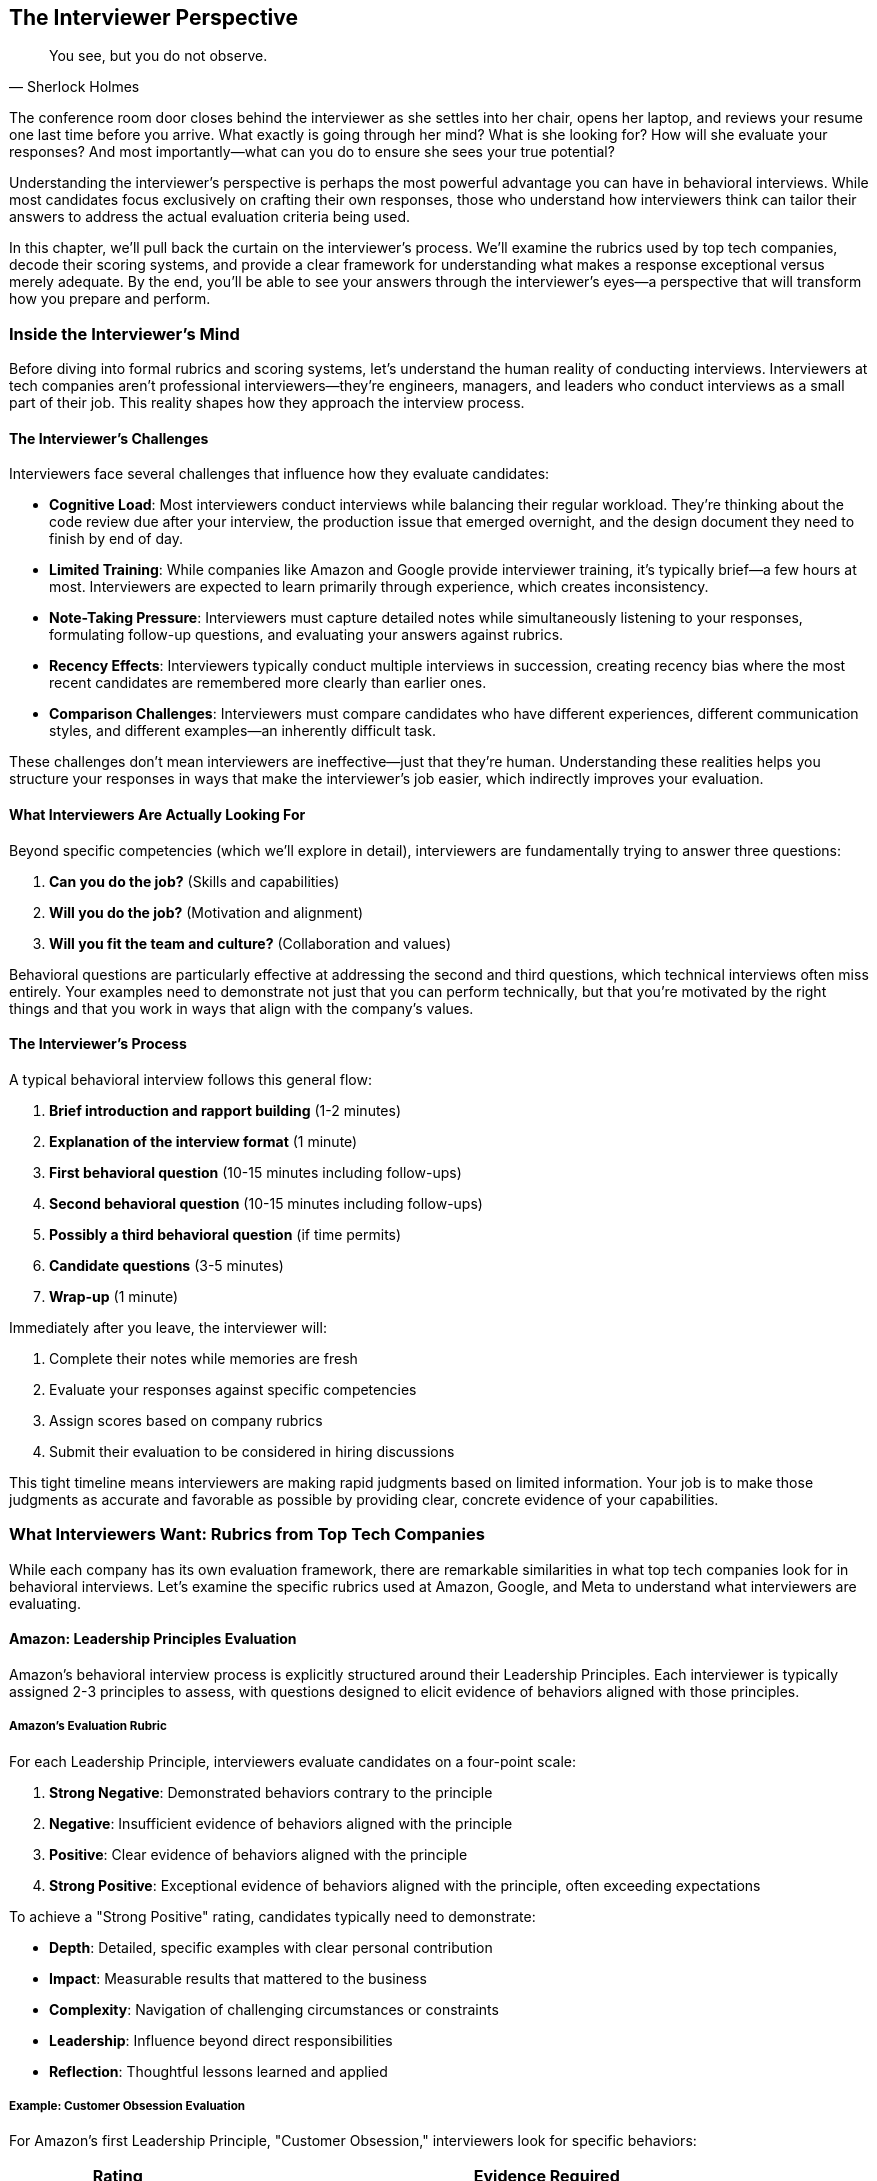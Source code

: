 == The Interviewer Perspective
:icons: font
:source-highlighter: highlight.js

[quote, Sherlock Holmes]
____
You see, but you do not observe.
____

The conference room door closes behind the interviewer as she settles into her chair, opens her laptop, and reviews your resume one last time before you arrive. What exactly is going through her mind? What is she looking for? How will she evaluate your responses? And most importantly—what can you do to ensure she sees your true potential?

Understanding the interviewer's perspective is perhaps the most powerful advantage you can have in behavioral interviews. While most candidates focus exclusively on crafting their own responses, those who understand how interviewers think can tailor their answers to address the actual evaluation criteria being used.

In this chapter, we'll pull back the curtain on the interviewer's process. We'll examine the rubrics used by top tech companies, decode their scoring systems, and provide a clear framework for understanding what makes a response exceptional versus merely adequate. By the end, you'll be able to see your answers through the interviewer's eyes—a perspective that will transform how you prepare and perform.

=== Inside the Interviewer's Mind

Before diving into formal rubrics and scoring systems, let's understand the human reality of conducting interviews. Interviewers at tech companies aren't professional interviewers—they're engineers, managers, and leaders who conduct interviews as a small part of their job. This reality shapes how they approach the interview process.

==== The Interviewer's Challenges

Interviewers face several challenges that influence how they evaluate candidates:

* *Cognitive Load*: Most interviewers conduct interviews while balancing their regular workload. They're thinking about the code review due after your interview, the production issue that emerged overnight, and the design document they need to finish by end of day.

* *Limited Training*: While companies like Amazon and Google provide interviewer training, it's typically brief—a few hours at most. Interviewers are expected to learn primarily through experience, which creates inconsistency.

* *Note-Taking Pressure*: Interviewers must capture detailed notes while simultaneously listening to your responses, formulating follow-up questions, and evaluating your answers against rubrics.

* *Recency Effects*: Interviewers typically conduct multiple interviews in succession, creating recency bias where the most recent candidates are remembered more clearly than earlier ones.

* *Comparison Challenges*: Interviewers must compare candidates who have different experiences, different communication styles, and different examples—an inherently difficult task.

These challenges don't mean interviewers are ineffective—just that they're human. Understanding these realities helps you structure your responses in ways that make the interviewer's job easier, which indirectly improves your evaluation.

==== What Interviewers Are Actually Looking For

Beyond specific competencies (which we'll explore in detail), interviewers are fundamentally trying to answer three questions:

1. *Can you do the job?* (Skills and capabilities)
2. *Will you do the job?* (Motivation and alignment)
3. *Will you fit the team and culture?* (Collaboration and values)

Behavioral questions are particularly effective at addressing the second and third questions, which technical interviews often miss entirely. Your examples need to demonstrate not just that you can perform technically, but that you're motivated by the right things and that you work in ways that align with the company's values.

==== The Interviewer's Process

A typical behavioral interview follows this general flow:

1. *Brief introduction and rapport building* (1-2 minutes)
2. *Explanation of the interview format* (1 minute)
3. *First behavioral question* (10-15 minutes including follow-ups)
4. *Second behavioral question* (10-15 minutes including follow-ups)
5. *Possibly a third behavioral question* (if time permits)
6. *Candidate questions* (3-5 minutes)
7. *Wrap-up* (1 minute)

Immediately after you leave, the interviewer will:

1. Complete their notes while memories are fresh
2. Evaluate your responses against specific competencies
3. Assign scores based on company rubrics
4. Submit their evaluation to be considered in hiring discussions

This tight timeline means interviewers are making rapid judgments based on limited information. Your job is to make those judgments as accurate and favorable as possible by providing clear, concrete evidence of your capabilities.

=== What Interviewers Want: Rubrics from Top Tech Companies

While each company has its own evaluation framework, there are remarkable similarities in what top tech companies look for in behavioral interviews. Let's examine the specific rubrics used at Amazon, Google, and Meta to understand what interviewers are evaluating.

==== Amazon: Leadership Principles Evaluation

Amazon's behavioral interview process is explicitly structured around their Leadership Principles. Each interviewer is typically assigned 2-3 principles to assess, with questions designed to elicit evidence of behaviors aligned with those principles.

===== Amazon's Evaluation Rubric

For each Leadership Principle, interviewers evaluate candidates on a four-point scale:

1. *Strong Negative*: Demonstrated behaviors contrary to the principle
2. *Negative*: Insufficient evidence of behaviors aligned with the principle
3. *Positive*: Clear evidence of behaviors aligned with the principle
4. *Strong Positive*: Exceptional evidence of behaviors aligned with the principle, often exceeding expectations

To achieve a "Strong Positive" rating, candidates typically need to demonstrate:

* *Depth*: Detailed, specific examples with clear personal contribution
* *Impact*: Measurable results that mattered to the business
* *Complexity*: Navigation of challenging circumstances or constraints
* *Leadership*: Influence beyond direct responsibilities
* *Reflection*: Thoughtful lessons learned and applied

===== Example: Customer Obsession Evaluation

For Amazon's first Leadership Principle, "Customer Obsession," interviewers look for specific behaviors:

[cols="1,3", options="header"]
|====
|Rating|Evidence Required
|Strong Positive|Candidate provided multiple examples of identifying and addressing customer needs before customers themselves recognized them. Demonstrated willingness to make significant personal or team sacrifices to improve customer experience. Showed measurable impact on customer satisfaction or business metrics.
|Positive|Candidate provided clear examples of focusing on customer needs and working backward from customer problems. Demonstrated understanding of both explicit and implicit customer requirements. Showed how customer focus influenced decisions.
|Negative|Candidate provided only vague references to customers without specific examples of customer-focused behaviors. Examples focused more on technical solutions than customer problems. Limited evidence of considering customer perspective in decision-making.
|Strong Negative|Candidate's examples showed prioritization of other factors (technical elegance, personal convenience, internal politics) over customer needs. Demonstrated resistance to customer feedback or dismissive attitude toward customer concerns.
|====

This detailed rubric explains why generic or technical-focused answers often receive poor evaluations at Amazon, even when the candidate has strong technical skills. Interviewers are explicitly looking for evidence of customer-focused behaviors, not just technical competence.

==== Google: Competency-Based Assessment

Google's behavioral interview process evaluates candidates across four key areas:

1. *General Cognitive Ability*: How you solve problems and learn
2. *Leadership*: How you influence and collaborate
3. *Role-Related Knowledge*: How you apply your expertise
4. *Googleyness*: How you align with Google's culture and values

===== Google's Evaluation Rubric

For each competency, Google interviewers evaluate candidates on a four-point scale:

1. *Does Not Meet*: Insufficient evidence of the competency
2. *Meets Some*: Partial evidence of the competency
3. *Meets*: Clear evidence of the competency
4. *Strongly Meets*: Exceptional evidence of the competency

To achieve a "Strongly Meets" rating, candidates typically need to demonstrate:

* *Initiative*: Proactive problem identification and solution development
* *Impact*: Significant, measurable results that created value
* *Innovation*: Novel approaches or insights beyond standard solutions
* *Collaboration*: Effective work across organizational boundaries
* *Learning*: Rapid acquisition and application of new knowledge

====== Example: Leadership Evaluation

For the Leadership competency, Google interviewers look for specific behaviors:

[cols="1,3", options="header"]
|====
|Rating|Evidence Required
|Strongly Meets|Candidate provided examples of influencing outcomes without formal authority. Demonstrated ability to navigate ambiguity and align diverse stakeholders. Showed how they developed others and created leverage through team empowerment. Examples included measurable team or organizational impact.
|Meets|Candidate provided clear examples of team leadership or cross-functional collaboration. Demonstrated ability to navigate disagreements constructively. Showed how they contributed to team success beyond individual responsibilities.
|Meets Some|Candidate provided examples that showed some leadership elements but lacked depth or impact. Limited evidence of influence beyond direct responsibilities. Examples focused more on individual contribution than team outcomes.
|Does Not Meet|Candidate's examples showed primarily individual work with limited collaboration. Demonstrated difficulty navigating disagreements or influencing others. Limited evidence of considering broader team or organizational context.
|====

This rubric explains why technical brilliance alone isn't sufficient at Google. Interviewers are explicitly evaluating leadership behaviors that enable scale and impact beyond individual contribution.

==== Meta: Impact and Scale Focus

Meta's behavioral interview process emphasizes impact, scale, and speed—values central to the company's culture. Their evaluation framework focuses on:

1. *Impact*: The measurable results of your work
2. *Scale*: The scope and reach of your influence
3. *Speed*: Your ability to execute quickly and effectively
4. *Collaboration*: How you work with others to achieve outcomes
5. *Problem-Solving*: How you approach complex challenges

===== Meta's Evaluation Rubric

For each dimension, Meta interviewers evaluate candidates on a five-point scale:

1. *Poor*: Significant concerns or red flags
2. *Fair*: Below expectations for level
3. *Good*: Meets expectations for level
4. *Excellent*: Exceeds expectations for level
5. *Outstanding*: Significantly exceeds expectations for level

To achieve an "Outstanding" rating, candidates typically need to demonstrate:

* *Quantifiable Impact*: Clear metrics showing significant results
* *Broad Influence*: Effect beyond immediate team or project
* *Velocity*: Rapid execution without sacrificing quality
* *Strategic Thinking*: Connection between tactical work and larger goals
* *Ownership*: End-to-end responsibility for outcomes

====== Example: Impact Evaluation

For the Impact dimension, Meta interviewers look for specific behaviors:

[cols="1,3", options="header"]
|====
|Rating|Evidence Required
|Outstanding|Candidate provided examples with exceptional, quantifiable impact significantly beyond expectations for their role. Demonstrated how their work affected core business metrics or enabled major strategic initiatives. Showed how they identified and captured opportunities that others missed.
|Excellent|Candidate provided examples with clear, measurable impact exceeding expectations for their role. Demonstrated connection between their work and important business outcomes. Showed how they overcame significant obstacles to deliver results.
|Good|Candidate provided examples with solid impact appropriate for their role. Demonstrated understanding of how their work contributed to team or product goals. Showed reasonable metrics or outcomes from their efforts.
|Fair|Candidate provided examples with limited or unclear impact. Metrics were vague or modest relative to role expectations. Limited evidence of connecting work to broader business objectives.
|Poor|Candidate could not provide examples with meaningful impact. Focused on activities rather than outcomes. Showed limited understanding of how their work created value.
|====

This rubric explains why Meta interviewers probe deeply for metrics and quantifiable results. The company's culture emphasizes measurable impact, and the interview evaluation reflects this priority.

=== Scoring Systems Explained

Now that we've examined the specific rubrics used by top tech companies, let's understand how these evaluations translate into hiring decisions. The scoring process is more nuanced than many candidates realize.

==== Individual Question Scoring

Each behavioral question is typically scored independently, based on the specific competencies it was designed to assess. A single interview might evaluate 2-4 competencies through different questions.

For example, an Amazon interviewer might ask:

* Question 1: "Tell me about a time when you had to make a decision without all the information you wanted." (Evaluating "Bias for Action" and "Are Right, A Lot")
* Question 2: "Describe a situation where you had to deliver results with minimal resources." (Evaluating "Frugality" and "Deliver Results")

Each question receives its own score based on the relevant Leadership Principles, rather than a single overall interview score.

==== Competency Aggregation

When multiple questions assess the same competency, or when multiple interviewers assess the same competency in different interviews, these scores are aggregated to form a more complete picture.

For example, if three different interviewers all assessed "Leadership" through different questions, their individual assessments would be combined to create an overall Leadership evaluation.

This aggregation is why consistency across interviews is so important. If you provide contradictory examples or demonstrate different behaviors to different interviewers, it creates confusion in the evaluation process.

==== Level Calibration

Scores are calibrated based on the level of the position you're interviewing for. The same response might receive a "Strong Positive" for a junior role but only a "Positive" for a senior role, because expectations increase with seniority.

This level calibration is particularly important for experienced candidates. What impressed interviewers earlier in your career may be considered merely adequate for senior roles, requiring you to provide more sophisticated examples with greater impact and complexity.

==== Hiring Bar Determination

Each company establishes a "hiring bar" that candidates must clear for an offer. This bar typically includes:

* Minimum score requirements for critical competencies
* Overall score thresholds across all competencies
* No significant concerns or "red flags" in any area

The specific thresholds vary by company and role, but the general principle is consistent: candidates must demonstrate sufficient evidence across all required competencies, with no major gaps or concerns.

==== Leveling Decisions

For candidates who clear the hiring bar, companies then make leveling decisions—determining which job level (and corresponding compensation) to offer. These decisions consider:

* The strength of behavioral interview performance
* The complexity and impact of examples provided
* The scope of leadership and influence demonstrated
* Comparison to current employees at different levels

This leveling process explains why behavioral interview performance can significantly impact compensation, even for candidates who receive offers. The difference between "meeting expectations" and "exceeding expectations" can translate to tens of thousands of dollars in annual compensation.

=== The Behavioral Interview Decision Flowchart

To visualize how interviewers evaluate candidates, let's examine a decision flowchart that represents the typical assessment process:

[.image-center]
image::images/ch02-waterfall.png[candidate response decision tree]

This flowchart illustrates the sequential evaluation process that interviewers follow, consciously or unconsciously, when assessing behavioral responses. Each decision point represents an opportunity for your response to either strengthen or weaken your evaluation.

Let's examine each decision point in detail:

==== Is the example specific and detailed?

Interviewers first determine whether your response provides a concrete, specific example rather than a general philosophy or approach. Responses that begin with phrases like "I usually..." or "My approach is..." rather than describing a specific situation immediately raise concerns.

*What interviewers are thinking*: "Is this candidate providing a real example, or are they speaking in generalities to avoid revealing their actual behavior?"

==== Is there clear evidence of personal contribution?

Once the example is established as specific, interviewers assess whether you've clearly articulated your personal role and contributions. Responses that focus exclusively on what "we" did without clarifying your specific actions create ambiguity about your actual contribution.

*What interviewers are thinking*: "What did this candidate actually do, versus what their team accomplished? Are they taking credit for others' work, or minimizing their own contribution?"

==== Are the actions aligned with the competency being assessed?

Interviewers then evaluate whether your described behaviors demonstrate the specific competency they're assessing. Even impressive examples can receive negative evaluations if they don't demonstrate the targeted competency.

*What interviewers are thinking*: "Does this example actually show customer obsession/leadership/innovation/etc., or is it demonstrating something else entirely?"

==== Were the results measurable and meaningful?

Next, interviewers assess the impact of your actions. Examples with clear, quantifiable results that mattered to the business receive stronger evaluations than those with vague or minimal outcomes.

*What interviewers are thinking*: "Did this candidate's actions actually make a difference? How significant was the impact relative to their role and resources?"

==== Is there evidence of learning and growth?

Finally, interviewers look for reflection and lessons learned—evidence that you've grown from the experience and would apply those insights in future situations.

*What interviewers are thinking*: "Does this candidate learn and adapt from experience? Do they show self-awareness and continuous improvement?"

This sequential evaluation explains why even technically impressive examples can receive poor evaluations if they're missing key elements like specific details, personal contribution, or measurable results.

=== Common Interviewer Concerns and Red Flags

Beyond the formal evaluation criteria, interviewers watch for specific concerns that might indicate future performance issues. Understanding these red flags helps you avoid triggering unnecessary concerns.

==== Lack of Ownership

Interviewers are wary of candidates who deflect responsibility or blame others for negative outcomes. Phrases like "my manager decided..." or "the team failed to..." without acknowledging personal responsibility raise concerns about ownership.

*What interviewers are thinking*: "Will this person take responsibility when things go wrong, or will they blame others and avoid accountability?"

==== Credit Claiming

Conversely, interviewers are concerned by candidates who claim exclusive credit for team accomplishments. Responses that minimize others' contributions or overstate personal impact raise questions about collaboration and honesty.

*What interviewers are thinking*: "Is this person a team player who recognizes others' contributions, or do they prioritize personal recognition over team success?"

==== Lack of Data

Interviewers are skeptical of accomplishments without metrics or measurable outcomes. Vague claims of "significant improvement" or "positive feedback" without specific numbers raise questions about actual impact.

*What interviewers are thinking*: "Did this person actually measure their impact, or are they making unsubstantiated claims about their effectiveness?"

==== Interpersonal Conflicts

Interviewers pay close attention to how candidates describe conflicts with colleagues or managers. Responses that demonstrate contempt, dismissiveness, or inability to see others' perspectives raise concerns about collaboration.

*What interviewers are thinking*: "How will this person handle disagreements on our team? Will they be respectful and constructive, or create interpersonal friction?"

==== Rigidity

Interviewers watch for signs of inflexibility or resistance to change. Examples that show unwillingness to adapt to new information or changing circumstances raise concerns about agility.

*What interviewers are thinking*: "Will this person adapt to our fast-paced environment, or will they resist change and slow the team down?"

==== Lack of Learning

Interviewers are concerned by candidates who can't articulate what they've learned from experiences, particularly challenging ones. Responses that show no growth or reflection suggest limited development potential.

*What interviewers are thinking*: "Does this person learn and grow from experience, or do they repeat the same patterns without improvement?"

==== Misalignment with Values

Finally, interviewers watch for examples that demonstrate values misaligned with the company's culture. Actions that might be rewarded in one environment can be red flags in another.

*What interviewers are thinking*: "Will this person thrive in our culture, or will their natural behaviors create friction with our values and expectations?"

Understanding these concerns helps you frame your examples in ways that address potential red flags proactively, rather than leaving interviewers with unanswered questions.

=== How Interviewers Evaluate Specific Competencies

Different competencies require different types of evidence. Understanding what interviewers look for when assessing specific capabilities helps you select and structure examples appropriately.

==== Leadership Evaluation

When assessing leadership, interviewers look for:

* *Influence without authority*: How you've achieved outcomes through persuasion rather than positional power
* *Vision setting*: How you've created clarity about goals and direction
* *Team development*: How you've helped others grow and improve
* *Decision quality*: How you've made sound judgments with appropriate input
* *Conflict resolution*: How you've navigated disagreements constructively

*Example question*: "Tell me about a time when you had to lead a team through a difficult situation."

*What makes a strong response*: Specific example of aligning a diverse team around a challenging goal, with clear description of how you built consensus, addressed concerns, and achieved measurable results. Include reflection on what you learned about effective leadership.

==== Problem-Solving Evaluation

When assessing problem-solving, interviewers look for:

* *Problem identification*: How you recognize issues before they become critical
* *Root cause analysis*: How you dig beyond symptoms to underlying causes
* *Solution development*: How you generate and evaluate options
* *Implementation*: How you execute solutions effectively
* *Validation*: How you verify that solutions actually solved the problem

*Example question*: "Describe a complex problem you solved. What was your approach?"

*What makes a strong response*: Specific example of tackling a non-trivial problem with clear description of your analytical process, the alternatives you considered, why you selected your approach, and how you measured success. Include reflection on what you'd do differently with hindsight.

==== Innovation Evaluation

When assessing innovation, interviewers look for:

* *Curiosity*: How you explore new ideas and possibilities
* *Risk-taking*: How you pursue opportunities despite uncertainty
* *Experimentation*: How you test hypotheses and learn from results
* *Persistence*: How you overcome obstacles to implementation
* *Impact*: How your innovations created meaningful value

*Example question*: "Tell me about a time when you created a new approach or solution."

*What makes a strong response*: Specific example of identifying an opportunity for innovation, developing a novel approach, navigating implementation challenges, and achieving measurable impact. Include reflection on what you learned about effective innovation.

==== Customer Focus Evaluation

When assessing customer focus, interviewers look for:

* *Customer understanding*: How you identify explicit and implicit needs
* *Empathy*: How you see situations from the customer's perspective
* *Prioritization*: How you make decisions based on customer impact
* *Advocacy*: How you represent customer interests in internal discussions
* *Satisfaction*: How you measure and improve customer experience

*Example question*: "Describe a situation where you had to balance customer needs with other priorities."

*What makes a strong response*: Specific example of deeply understanding customer requirements, advocating for customer interests despite competing priorities, making thoughtful trade-offs, and measuring impact on customer satisfaction. Include reflection on what you learned about effective customer focus.

==== Collaboration Evaluation

When assessing collaboration, interviewers look for:

* *Relationship building*: How you establish effective working relationships
* *Communication*: How you share information and align understanding
* *Conflict resolution*: How you address disagreements constructively
* *Contribution*: How you add value to collective efforts
* *Recognition*: How you acknowledge others' contributions

*Example question*: "Tell me about a time when you had to work with a difficult team member."

*What makes a strong response*: Specific example of navigating a challenging collaboration, with clear description of how you built understanding, found common ground, addressed conflicts directly, and achieved shared goals despite difficulties. Include reflection on what you learned about effective collaboration.

Understanding these specific evaluation criteria helps you select examples that demonstrate the particular competencies being assessed, rather than sharing impressive stories that miss the mark.

=== The Follow-Up Question Strategy

One aspect of behavioral interviews that catches many candidates by surprise is the follow-up question. After you provide your initial response, interviewers typically ask 3-5 follow-up questions to probe more deeply into your example.

These follow-ups aren't random—they're strategic attempts to gather specific information that wasn't provided in your initial response. Understanding the patterns in follow-up questions helps you prepare more effectively and respond more confidently.

==== Types of Follow-Up Questions

Interviewers typically use several types of follow-up questions:

===== Clarification Questions

These questions seek to clarify aspects of your example that were unclear or incomplete:

* "Can you explain your specific role in that project?"
* "What was the timeline for this situation?"
* "Who else was involved in this decision?"

*What interviewers are thinking*: "I need more context to understand what actually happened and what this candidate's contribution was."

===== Depth Questions

These questions probe more deeply into specific aspects of your example:

* "How did you determine that was the right approach?"
* "What alternatives did you consider?"
* "What specific metrics did you use to measure success?"

*What interviewers are thinking*: "I want to understand this candidate's thought process and analytical rigor, not just what they did."

====== Challenge Questions

These questions test your response to pushback or alternative perspectives:

* "What if your approach hadn't worked?"
* "Why didn't you consider [alternative approach]?"
* "How did you respond when people disagreed with your direction?"

*What interviewers are thinking*: "I want to see how this candidate handles challenges and whether they can think flexibly."

====== Reflection Questions

These questions assess your self-awareness and learning orientation:

* "What would you do differently if you faced this situation again?"
* "What did you learn from this experience?"
* "How have you applied those lessons in subsequent situations?"

*What interviewers are thinking*: "I want to understand whether this candidate learns and grows from experience or repeats the same patterns."

====== Hypothetical Extensions

These questions extend your example into hypothetical territory:

* "How would your approach have changed if you had half the time?"
* "What would you have done if your manager had opposed your solution?"
* "How would you adapt this approach for a much larger team?"

*What interviewers are thinking*: "I want to test this candidate's adaptability and whether they can apply their experience to new contexts."

==== Why Follow-Ups Matter

Follow-up questions serve several important purposes in the evaluation process:

* They reveal the depth of your experience and understanding
* They test whether your example is genuine or rehearsed
* They provide additional evidence for competency assessment
* They show how you think on your feet and respond to unexpected questions
* They allow interviewers to address specific concerns raised by your initial response

Your performance on follow-up questions often matters more than your initial response, because it provides more authentic evidence of your capabilities and thought processes.

==== Preparing for Follow-Ups

While you can't predict every follow-up question, you can prepare for the most common patterns:

* For each example in your preparation, identify aspects that might need clarification
* Consider what alternatives you might have pursued and why you didn't
* Reflect deeply on what you learned and how you've applied those lessons
* Think about how you'd adapt your approach to different constraints or contexts
* Prepare to discuss metrics and results in greater detail than your initial response

This preparation ensures you can handle follow-ups confidently, without appearing caught off guard or inconsistent with your initial response.

=== Interviewer Evaluation Techniques

Beyond asking questions, interviewers use specific techniques to evaluate your responses more effectively. Understanding these techniques helps you recognize what's happening during the interview and respond appropriately.

==== The Silence Technique

Interviewers often use strategic silence after you finish speaking, creating an uncomfortable pause that many candidates rush to fill with additional information. This technique reveals:

* Whether you're confident in your initial response or feel the need to keep talking
* What additional information you provide when not specifically prompted
* How you handle momentary social discomfort

*How to respond*: Be comfortable with silence. If you've provided a complete response, simply wait for the next question. Don't undermine a strong answer by rambling to fill silence.

==== The Skepticism Technique

Interviewers sometimes express subtle skepticism about your example, through facial expressions, tone, or gentle pushback. This technique reveals:

* How you respond to implicit challenges
* Whether you become defensive or remain composed
* If you can provide additional evidence to support your claims

*How to respond*: Address perceived skepticism with additional specific details and metrics, not by becoming defensive or overemphasizing your claims. Provide evidence rather than assertions.

==== The Constraint Technique

Interviewers may impose artificial constraints on your responses, such as "Tell me about that in two minutes or less" or "Focus just on your specific actions." This technique reveals:

* Your ability to communicate concisely
* How you prioritize information under constraints
* Whether you can adapt your communication to specific requirements

*How to respond*: Respect the constraint and adapt your response accordingly. Demonstrate that you can adjust your communication style based on the interviewer's needs.

==== The Redirection Technique

Interviewers sometimes redirect you in the middle of a response, asking about a different aspect of your example than what you were discussing. This technique reveals:

* Your flexibility and adaptability
* How you handle interruptions
* Whether you can shift focus while maintaining coherence

*How to respond*: Acknowledge the redirection and shift your focus accordingly, without showing frustration or rigidly returning to your previous point. Demonstrate that you can follow the interviewer's lead.

==== The Probing Technique

Interviewers often ask increasingly specific questions about your example, drilling down into details that might seem minor. This technique reveals:

* Whether your example is genuine and lived
* The depth of your involvement and understanding
* How thoroughly you've reflected on the experience

*How to respond*: Provide specific, detailed answers to probing questions, even if they seem tangential. The specificity of your responses demonstrates the authenticity of your example.

Understanding these techniques helps you recognize what's happening during the interview and respond in ways that strengthen rather than weaken your evaluation.

=== Conclusion: The Strategic Advantage of the Interviewer's Perspective

Understanding the interviewer's perspective transforms behavioral interviews from mysterious evaluations into strategic opportunities. When you know what interviewers are looking for, how they evaluate responses, and what concerns they're trying to address, you can craft examples that directly address their actual assessment criteria.

This perspective shift offers several advantages:

* You can select examples that demonstrate the specific competencies being evaluated, rather than sharing impressive stories that miss the mark
* You can structure responses to include all the elements interviewers are looking for, rather than leaving critical gaps
* You can anticipate and prepare for follow-up questions, rather than being caught off guard
* You can recognize and respond appropriately to interviewer techniques, rather than misinterpreting their intentions
* You can avoid common red flags that trigger unnecessary concerns, even when your actual capabilities are strong

In the next chapter, we'll build on this understanding by exploring the STAR+ framework—a powerful structure for organizing your responses in ways that address the evaluation criteria we've examined. This framework will help you translate your understanding of the interviewer's perspective into practical, effective interview responses that showcase your true capabilities.
